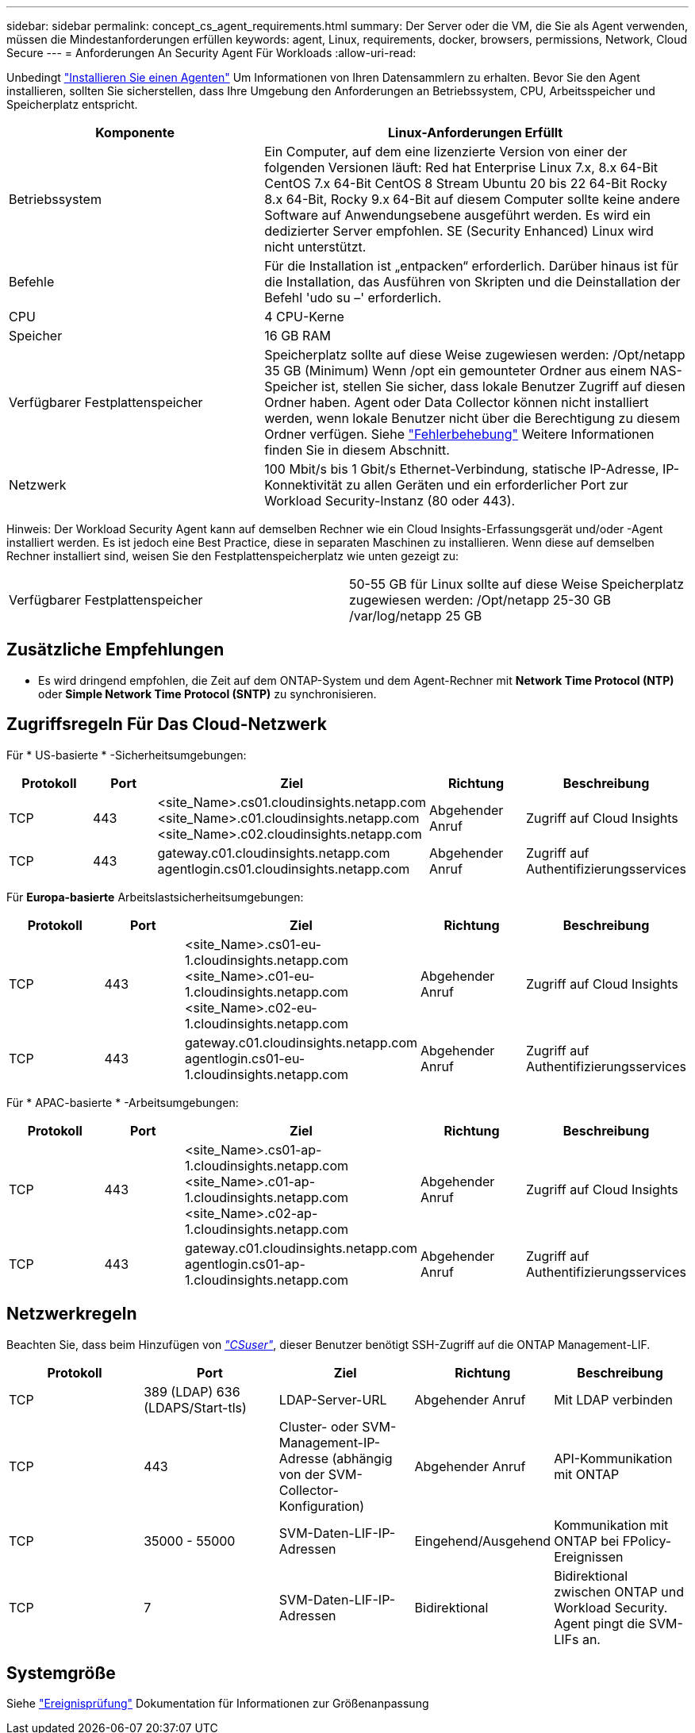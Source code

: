 ---
sidebar: sidebar 
permalink: concept_cs_agent_requirements.html 
summary: Der Server oder die VM, die Sie als Agent verwenden, müssen die Mindestanforderungen erfüllen 
keywords: agent, Linux, requirements, docker, browsers, permissions, Network, Cloud Secure 
---
= Anforderungen An Security Agent Für Workloads
:allow-uri-read: 


[role="lead"]
Unbedingt link:task_cs_add_agent.html["Installieren Sie einen Agenten"] Um Informationen von Ihren Datensammlern zu erhalten. Bevor Sie den Agent installieren, sollten Sie sicherstellen, dass Ihre Umgebung den Anforderungen an Betriebssystem, CPU, Arbeitsspeicher und Speicherplatz entspricht.

[cols="36,60"]
|===
| Komponente | Linux-Anforderungen Erfüllt 


| Betriebssystem | Ein Computer, auf dem eine lizenzierte Version von einer der folgenden Versionen läuft: Red hat Enterprise Linux 7.x, 8.x 64-Bit CentOS 7.x 64-Bit CentOS 8 Stream Ubuntu 20 bis 22 64-Bit Rocky 8.x 64-Bit, Rocky 9.x 64-Bit auf diesem Computer sollte keine andere Software auf Anwendungsebene ausgeführt werden. Es wird ein dedizierter Server empfohlen. SE (Security Enhanced) Linux wird nicht unterstützt. 


| Befehle | Für die Installation ist „entpacken“ erforderlich. Darüber hinaus ist für die Installation, das Ausführen von Skripten und die Deinstallation der Befehl 'udo su –' erforderlich. 


| CPU | 4 CPU-Kerne 


| Speicher | 16 GB RAM 


| Verfügbarer Festplattenspeicher | Speicherplatz sollte auf diese Weise zugewiesen werden: /Opt/netapp 35 GB (Minimum) Wenn /opt ein gemounteter Ordner aus einem NAS-Speicher ist, stellen Sie sicher, dass lokale Benutzer Zugriff auf diesen Ordner haben. Agent oder Data Collector können nicht installiert werden, wenn lokale Benutzer nicht über die Berechtigung zu diesem Ordner verfügen. Siehe link:task_cs_add_agent.html#troubleshooting-agent-errors["Fehlerbehebung"] Weitere Informationen finden Sie in diesem Abschnitt. 


| Netzwerk | 100 Mbit/s bis 1 Gbit/s Ethernet-Verbindung, statische IP-Adresse, IP-Konnektivität zu allen Geräten und ein erforderlicher Port zur Workload Security-Instanz (80 oder 443). 
|===
Hinweis: Der Workload Security Agent kann auf demselben Rechner wie ein Cloud Insights-Erfassungsgerät und/oder -Agent installiert werden. Es ist jedoch eine Best Practice, diese in separaten Maschinen zu installieren. Wenn diese auf demselben Rechner installiert sind, weisen Sie den Festplattenspeicherplatz wie unten gezeigt zu:

|===


| Verfügbarer Festplattenspeicher | 50-55 GB für Linux sollte auf diese Weise Speicherplatz zugewiesen werden: /Opt/netapp 25-30 GB /var/log/netapp 25 GB 
|===


== Zusätzliche Empfehlungen

* Es wird dringend empfohlen, die Zeit auf dem ONTAP-System und dem Agent-Rechner mit *Network Time Protocol (NTP)* oder *Simple Network Time Protocol (SNTP)* zu synchronisieren.




== Zugriffsregeln Für Das Cloud-Netzwerk

Für * US-basierte * -Sicherheitsumgebungen:

[cols="5*"]
|===
| Protokoll | Port | Ziel | Richtung | Beschreibung 


| TCP | 443 | <site_Name>.cs01.cloudinsights.netapp.com <site_Name>.c01.cloudinsights.netapp.com <site_Name>.c02.cloudinsights.netapp.com | Abgehender Anruf | Zugriff auf Cloud Insights 


| TCP | 443 | gateway.c01.cloudinsights.netapp.com agentlogin.cs01.cloudinsights.netapp.com | Abgehender Anruf | Zugriff auf Authentifizierungsservices 
|===
Für *Europa-basierte* Arbeitslastsicherheitsumgebungen:

[cols="5*"]
|===
| Protokoll | Port | Ziel | Richtung | Beschreibung 


| TCP | 443 | <site_Name>.cs01-eu-1.cloudinsights.netapp.com <site_Name>.c01-eu-1.cloudinsights.netapp.com <site_Name>.c02-eu-1.cloudinsights.netapp.com | Abgehender Anruf | Zugriff auf Cloud Insights 


| TCP | 443 | gateway.c01.cloudinsights.netapp.com agentlogin.cs01-eu-1.cloudinsights.netapp.com | Abgehender Anruf | Zugriff auf Authentifizierungsservices 
|===
Für * APAC-basierte * -Arbeitsumgebungen:

[cols="5*"]
|===
| Protokoll | Port | Ziel | Richtung | Beschreibung 


| TCP | 443 | <site_Name>.cs01-ap-1.cloudinsights.netapp.com <site_Name>.c01-ap-1.cloudinsights.netapp.com <site_Name>.c02-ap-1.cloudinsights.netapp.com | Abgehender Anruf | Zugriff auf Cloud Insights 


| TCP | 443 | gateway.c01.cloudinsights.netapp.com agentlogin.cs01-ap-1.cloudinsights.netapp.com | Abgehender Anruf | Zugriff auf Authentifizierungsservices 
|===


== Netzwerkregeln

Beachten Sie, dass beim Hinzufügen von _link:task_add_collector_svm.html#permissions-when-adding-via-cluster-management-ip["CSuser"]_, dieser Benutzer benötigt SSH-Zugriff auf die ONTAP Management-LIF.

[cols="5*"]
|===
| Protokoll | Port | Ziel | Richtung | Beschreibung 


| TCP | 389 (LDAP) 636 (LDAPS/Start-tls) | LDAP-Server-URL | Abgehender Anruf | Mit LDAP verbinden 


| TCP | 443 | Cluster- oder SVM-Management-IP-Adresse (abhängig von der SVM-Collector-Konfiguration) | Abgehender Anruf | API-Kommunikation mit ONTAP 


| TCP | 35000 - 55000 | SVM-Daten-LIF-IP-Adressen | Eingehend/Ausgehend | Kommunikation mit ONTAP bei FPolicy-Ereignissen 


| TCP | 7 | SVM-Daten-LIF-IP-Adressen | Bidirektional | Bidirektional zwischen ONTAP und Workload Security. Agent pingt die SVM-LIFs an. 
|===


== Systemgröße

Siehe link:concept_cs_event_rate_checker.html["Ereignisprüfung"] Dokumentation für Informationen zur Größenanpassung

